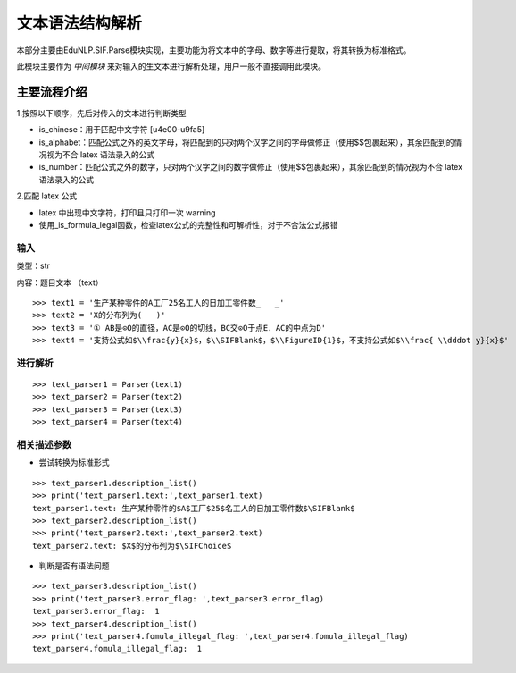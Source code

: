 文本语法结构解析
--------------------

本部分主要由EduNLP.SIF.Parse模块实现，主要功能为将文本中的字母、数字等进行提取，将其转换为标准格式。

此模块主要作为 *中间模块* 来对输入的生文本进行解析处理，用户一般不直接调用此模块。

主要流程介绍
+++++++++++++++

1.按照以下顺序，先后对传入的文本进行判断类型

* is_chinese：用于匹配中文字符 [\u4e00-\u9fa5]
 
* is_alphabet：匹配公式之外的英文字母，将匹配到的只对两个汉字之间的字母做修正（使用$$包裹起来），其余匹配到的情况视为不合 latex 语法录入的公式
 
* is_number：匹配公式之外的数字，只对两个汉字之间的数字做修正（使用$$包裹起来），其余匹配到的情况视为不合 latex 语法录入的公式
 
2.匹配 latex 公式

* latex 中出现中文字符，打印且只打印一次 warning
 
* 使用_is_formula_legal函数，检查latex公式的完整性和可解析性，对于不合法公式报错

输入
>>>>>>>

类型：str  

内容：题目文本 （text）

::

   >>> text1 = '生产某种零件的A工厂25名工人的日加工零件数_   _'
   >>> text2 = 'X的分布列为(   )'
   >>> text3 = '① AB是⊙O的直径，AC是⊙O的切线，BC交⊙O于点E．AC的中点为D'
   >>> text4 = '支持公式如$\\frac{y}{x}$，$\\SIFBlank$，$\\FigureID{1}$，不支持公式如$\\frac{ \\dddot y}{x}$'

进行解析
>>>>>>>>>>>>>>>>>>>>

::

   >>> text_parser1 = Parser(text1)
   >>> text_parser2 = Parser(text2)
   >>> text_parser3 = Parser(text3)
   >>> text_parser4 = Parser(text4)

相关描述参数
>>>>>>>>>>>>

- 尝试转换为标准形式

::

   >>> text_parser1.description_list()
   >>> print('text_parser1.text:',text_parser1.text)
   text_parser1.text: 生产某种零件的$A$工厂$25$名工人的日加工零件数$\SIFBlank$
   >>> text_parser2.description_list()
   >>> print('text_parser2.text:',text_parser2.text)
   text_parser2.text: $X$的分布列为$\SIFChoice$

- 判断是否有语法问题

::

   >>> text_parser3.description_list()
   >>> print('text_parser3.error_flag: ',text_parser3.error_flag)
   text_parser3.error_flag:  1
   >>> text_parser4.description_list()
   >>> print('text_parser4.fomula_illegal_flag: ',text_parser4.fomula_illegal_flag)
   text_parser4.fomula_illegal_flag:  1

